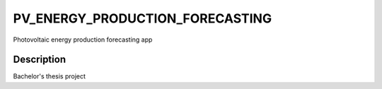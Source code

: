 ================================
PV_ENERGY_PRODUCTION_FORECASTING
================================


Photovoltaic energy production forecasting app


Description
===========

Bachelor's thesis project
